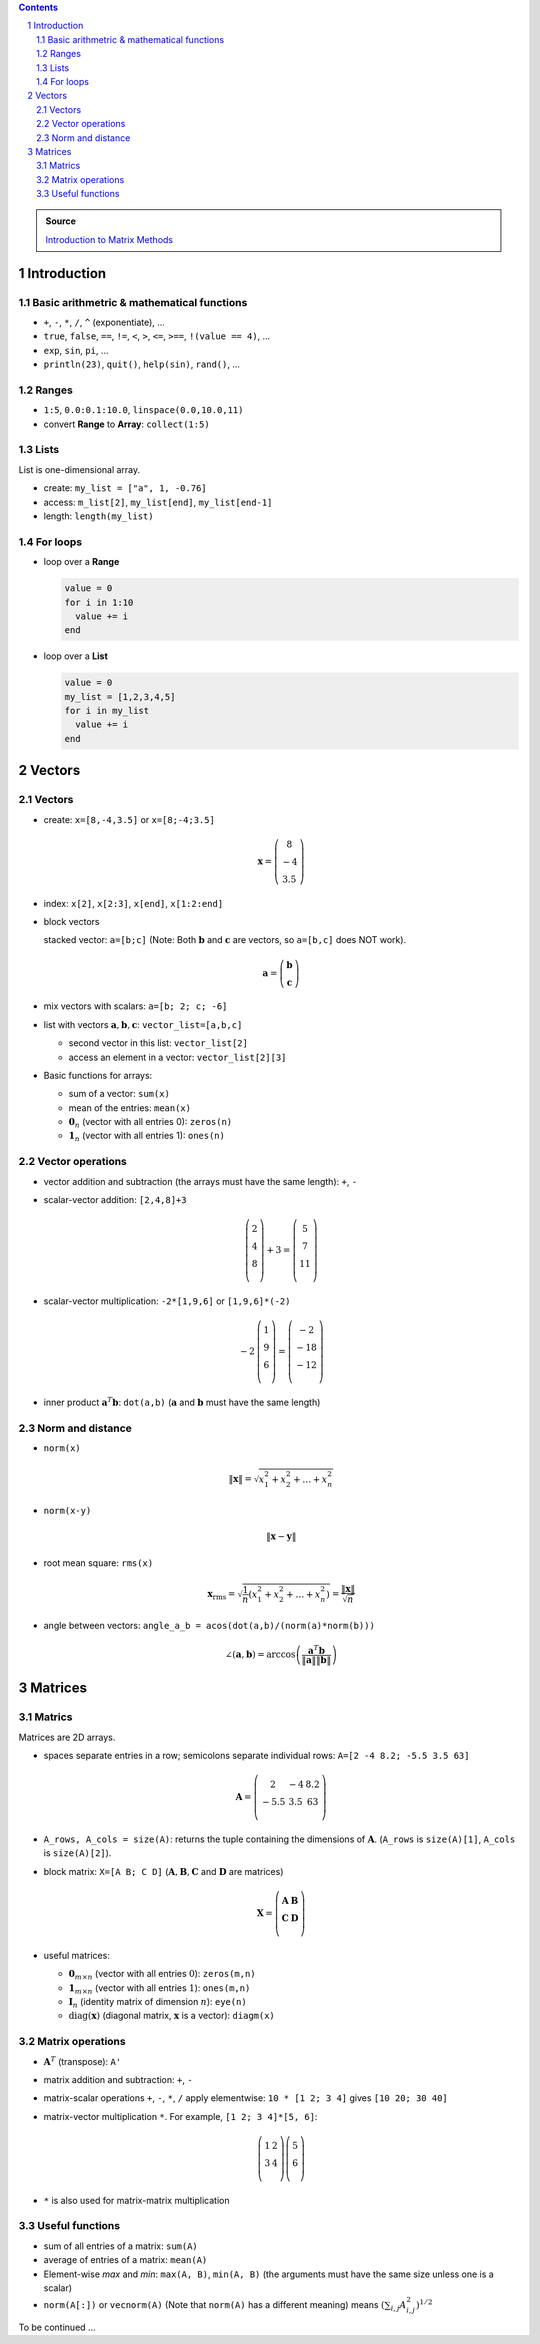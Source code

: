 .. title: Julia for Matrix Methods
.. slug: julia-for-matrix-methods
.. date: 2017-03-01 13:59:43 UTC+08:00
.. tags: julia, tutorial, mathjax
.. category: programming
.. link:
.. description:
.. type: text

.. sectnum::

.. contents::

.. TEASER_END

.. class:: alert alert-info pull-right

.. admonition:: Source

   `Introduction to Matrix Methods <http://stanford.edu/class/ee103/julia.html>`_


Introduction
==============

Basic arithmetric & mathematical functions
---------------------------------------------

- ``+``, ``-``, ``*``, ``/``, ``^`` (exponentiate), ...
- ``true``, ``false``, ``==``, ``!=``, ``<``, ``>``, ``<=``, ``>==``, ``!(value == 4)``, ...
- ``exp``, ``sin``, ``pi``, ...
- ``println(23)``, ``quit()``, ``help(sin)``, ``rand()``, ...

Ranges
--------

- ``1:5``, ``0.0:0.1:10.0``, ``linspace(0.0,10.0,11)``
- convert **Range** to **Array**: ``collect(1:5)``

Lists
-------

List is one-dimensional array.

- create: ``my_list = ["a", 1, -0.76]``
- access: ``m_list[2]``, ``my_list[end]``, ``my_list[end-1]``
- length: ``length(my_list)``

For loops
-----------

- loop over a **Range**

  .. code:: julia

     value = 0
     for i in 1:10
       value += i
     end

- loop over a **List**

  .. code:: julia

     value = 0
     my_list = [1,2,3,4,5]
     for i in my_list
       value += i
     end

Vectors
=========

Vectors
---------

- create: ``x=[8,-4,3.5]`` or ``x=[8;-4;3.5]``

  .. math::

     \boldsymbol{x}=\left(
     \begin{array}{c}
     8\\
     -4\\
     3.5
     \end{array}
     \right)

- index: ``x[2]``, ``x[2:3]``, ``x[end]``, ``x[1:2:end]``

- block vectors

  stacked vector: ``a=[b;c]`` (Note: Both :math:`\boldsymbol{b}` and :math:`\boldsymbol{c}` are vectors, so ``a=[b,c]`` does NOT work).

  .. math::

     \boldsymbol{a}=\left(
     \begin{array}{c}
     \boldsymbol{b}\\
     \boldsymbol{c}
     \end{array}
     \right)

- mix vectors with scalars: ``a=[b; 2; c; -6]``

- list with vectors :math:`\boldsymbol{a},\boldsymbol{b},\boldsymbol{c}`: ``vector_list=[a,b,c]``

  * second vector in this list: ``vector_list[2]``
  * access an element in a vector: ``vector_list[2][3]``

- Basic functions for arrays:

  - sum of a vector: ``sum(x)``
  - mean of the entries: ``mean(x)``
  - :math:`\boldsymbol{0}_n` (vector with all entries 0): ``zeros(n)``
  - :math:`\boldsymbol{1}_n` (vector with all entries 1): ``ones(n)``

Vector operations
-------------------

- vector addition and subtraction (the arrays must have the same length): ``+``, ``-``

- scalar-vector addition: ``[2,4,8]+3``

  .. math::

     \left(
     \begin{array}{c}
     2\\
     4\\
     8\\
     \end{array}
     \right)
     + 3 =
     \left(
     \begin{array}{c}
     5\\
     7\\
     11\\
     \end{array}
     \right)

- scalar-vector multiplication: ``-2*[1,9,6]`` or ``[1,9,6]*(-2)``

  .. math::

     -2\,
     \left(
     \begin{array}{c}
     1\\
     9\\
     6\\
     \end{array}
     \right)
     =
     \left(
     \begin{array}{c}
     -2\\
     -18\\
     -12\\
     \end{array}
     \right)

- inner product :math:`\boldsymbol{a}^T\boldsymbol{b}`: ``dot(a,b)`` (:math:`\boldsymbol{a}` and :math:`\boldsymbol{b}` must have the same length)


Norm and distance
----------------------

- ``norm(x)``

  .. math::

     \left\|\boldsymbol{x}\right\|=\sqrt{x_1^2+x_2^2+\dots+x_n^2}

- ``norm(x-y)``

  .. math::

     \left\|\boldsymbol{x}-\boldsymbol{y}\right\|

- root mean square: ``rms(x)``

  .. math::

     \boldsymbol{x}_{\text{rms}}=\sqrt{\frac{1}{n}\left(x_1^2+x_2^2+\dots+x_n^2\right)}=\frac{\left\|\boldsymbol{x}\right\|}{\sqrt{n}}

- angle between vectors: ``angle_a_b = acos(dot(a,b)/(norm(a)*norm(b)))``

  .. math::

     \angle (\boldsymbol{a},\boldsymbol{b})=\arccos \left(\frac{\boldsymbol{a}^T\boldsymbol{b}}{\left\|\boldsymbol{a}\right\|\left\|\boldsymbol{b}\right\|} \right)


Matrices
=============

Matrics
----------

Matrices are 2D arrays.

- spaces separate entries in a row; semicolons separate individual rows: ``A=[2 -4 8.2; -5.5 3.5 63]``

  .. math::

     \boldsymbol{A}=
     \left(
     \begin{array}{ccc}
     2 & -4 & 8.2\\
     -5.5 & 3.5 & 63\\
     \end{array}
     \right)

- ``A_rows, A_cols = size(A)``: returns the tuple containing the dimensions of :math:`\boldsymbol{A}`. (``A_rows`` is ``size(A)[1]``, ``A_cols`` is ``size(A)[2]``).

- block matrix: ``X=[A B; C D]`` (:math:`\boldsymbol{A}, \boldsymbol{B}, \boldsymbol{C}` and :math:`\boldsymbol{D}` are matrices)

  .. math::

     \boldsymbol{X}=
     \left(
     \begin{array}{ccc}
     \boldsymbol{A} & \boldsymbol{B}\\
     \boldsymbol{C} & \boldsymbol{D}\\
     \end{array}
     \right)

- useful matrices:

  - :math:`\boldsymbol{0}_{m \times n}` (vector with all entries :math:`0`): ``zeros(m,n)``
  - :math:`\boldsymbol{1}_{m \times n}` (vector with all entries :math:`1`): ``ones(m,n)``
  - :math:`\boldsymbol{I}_{n}` (identity matrix of dimension :math:`n`): ``eye(n)``
  - :math:`\text{diag}(\boldsymbol{x})` (diagonal matrix, :math:`\boldsymbol{x}` is a vector): ``diagm(x)``

Matrix operations
------------------------

- :math:`\boldsymbol{A}^T` (transpose): ``A'``
- matrix addition and subtraction: ``+``, ``-``
- matrix-scalar operations ``+``, ``-``, ``*``, ``/`` apply elementwise: ``10 * [1 2; 3 4]`` gives ``[10 20; 30 40]``
- matrix-vector multiplication ``*``. For example, ``[1 2; 3 4]*[5, 6]``:

  .. math::

      \left(
      \begin{array}{cc}
      1 & 2\\
      3 & 4\\
      \end{array}
      \right)
      \left(
      \begin{array}{c}
      5\\
      6\\
      \end{array}
      \right)

- ``*`` is also used for matrix-matrix multiplication

Useful functions
-------------------

- sum of all entries of a matrix: ``sum(A)``
- average of entries of a matrix: ``mean(A)``
- Element-wise *max* and *min*: ``max(A, B)``, ``min(A, B)`` (the arguments must have the same size unless one is a scalar)
- ``norm(A[:])`` or ``vecnorm(A)`` (Note that ``norm(A)`` has a different meaning) means :math:`\left(\sum_{i,j} A_{i,j}^2\right)^{1/2}`

To be continued ...
